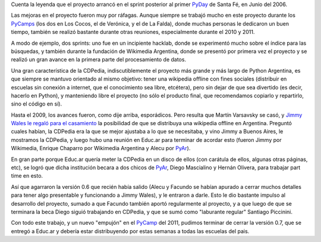 .. title: CDPedia, la historia


Cuenta la leyenda que el proyecto arrancó en el sprint posterior al primer PyDay_ de Santa Fé, en Junio del 2006.

Las mejoras en el proyecto fueron muy por ráfagas. Aunque siempre se trabajó mucho en este proyecto durante los PyCamps_ (los dos en Los Cocos, el de Verónica, y el de La Falda), donde muchas personas le dedicaron un buen tiempo, también se realizó bastante durante otras reuniones, especialmente durante el 2010 y 2011.

A modo de ejemplo, dos sprints: uno fue en un incipiente hacklab, donde se experimentó mucho sobre el índice para las búsquedas, y también durante la fundación de Wikimedia Argentina, donde se presentó por primera vez el proyecto y se realizó un gran avance en la primera parte del procesamiento de datos.

Una gran característica de la CDPedia, indiscutiblemente el proyecto más grande y más largo de Python Argentina, es que siempre se mantuvo orientado al mismo objetivo: tener una wikipedia offline con fines sociales (distribuir en escuelas sin conexión a internet, que el conocimiento sea libre, etcétera), pero sin dejar de que sea divertido (es decir, hacerlo en Python), y manteniendo libre el proyecto (no sólo el producto final, que recomendamos copiarlo y repartirlo, sino el código en sí).

Hasta el 2009, los avances fueron, como dije arriba, esporádicos. Pero resulta que Martín Varsavsky se casó, y `Jimmy Wales le regaló para el casamiento`_ la posibilidad de que se distribuya una wikipedia offline en Argentina. Preguntó cuales habían, la CDPedia era la que se mejor ajustaba a lo que se necesitaba, y vino Jimmy a Buenos Aires, le mostramos la CDPedia, y luego hubo una reunión en Educ.ar para terminar de acordar esto (fueron Jimmy por Wikimedia, Enrique Chaparro por Wikimedia Argentina y Alecu por PyAr_).

En gran parte porque Educ.ar quería meter la CDPedia en un disco de ellos (con carátula de ellos, algunas otras páginas, etc), se logró que dicha institución becara a dos chicos de PyAr_, Diego Mascialino y Hernán Olivera, para trabajar part time en esto.

Así que agarraron la versión 0.6 que recién había salido (Alecu y Facundo se habían apurado a cerrar muchos detalles para tener algo presentable y funcionando a Jimmy Wales), y le entraron a darle. Esto le dio bastante impulso al desarrollo del proyecto, sumado a que Facundo también aportó regularmente al proyecto, y a que luego de que se terminara la beca Diego siguió trabajando en CDPedia, y que se sumó como "laburante regular" Santiago Piccinini.

Con todo este trabajo, y un nuevo "empujón" en el PyCamp_ del 2011, pudimos terminar de cerrar la versión 0.7, que se entregó a Educ.ar y debería estar distribuyendo por estas semanas a todas las escuelas del pais.

.. ############################################################################

.. _Jimmy Wales le regaló para el casamiento: http://spanish.martinvarsavsky.net/tecnologaa-e-internet/el-regalo-de-boda-que-nos-hizo-jimmy-wales-lleva-wikipedia-a-las-escuelas-que-no-tienen-acceso-a-internet.html

.. _pyday: /pyday
.. _pycamp: /pycamp
.. _pycamps: /pycamp
.. _pyar: /pyar
